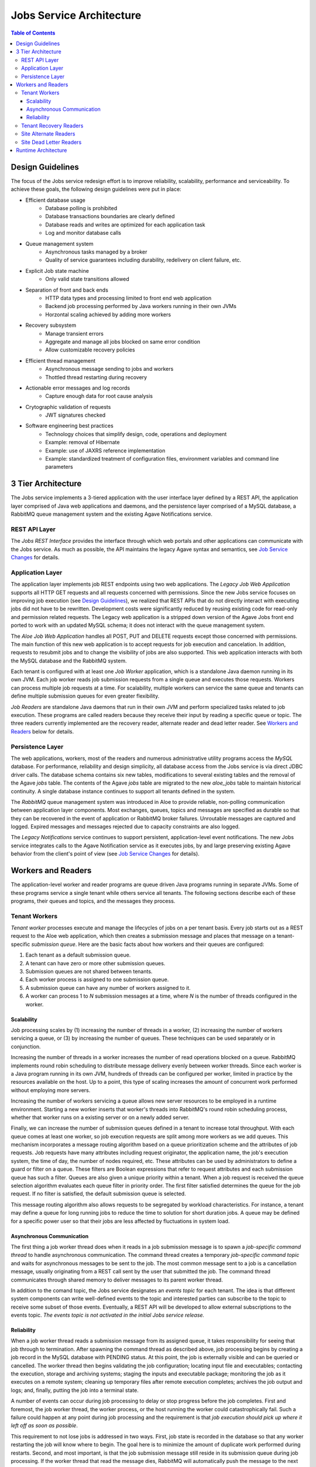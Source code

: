 Jobs Service Architecture
=========================

.. contents:: Table of Contents

Design Guidelines
-----------------

The focus of the Jobs service redesign effort is to improve reliability, scalability, performance and serviceability.  To achieve these goals, the following design guidelines were put in place:

- Efficient database usage
    - Database polling is prohibited
    - Database transactions boundaries are clearly defined
    - Database reads and writes are optimized for each application task
    - Log and monitor database calls
- Queue management system
    - Asynchronous tasks managed by a broker
    - Quality of service guarantees including durability, redelivery on client failure, etc.
- Explicit Job state machine
    - Only valid state transitions allowed
- Separation of front and back ends
    - HTTP data types and processing limited to front end web application
    - Backend job processing performed by Java workers running in their own JVMs
    - Horzontal scaling achieved by adding more workers
- Recovery subsystem 
    - Manage transient errors
    - Aggregate and manage all jobs blocked on same error condition
    - Allow customizable recovery policies 
- Efficient thread management
    - Asynchronous message sending to jobs and workers 
    - Thottled thread restarting during recovery
- Actionable error messages and log records
    - Capture enough data for root cause analysis
- Crytographic validation of requests
    - JWT signatures checked
- Software engineering best practices 
    - Technology choices that simplify design, code, operations and deployment
    - Example: removal of Hibernate
    - Example: use of JAXRS reference implementation
    - Example: standardized treatment of configuration files, environment variables and command line parameters
    
3 Tier Architecture
-------------------

.. image:: Aloe3TierArchitecture.jpg

The Jobs service implements a 3-tiered application with the user interface layer defined by a REST API, the application layer comprised of Java web applications and daemons, and the persistence layer comprised of a MySQL database, a RabbitMQ queue management system and the existing Agave Notifications service.

REST API Layer
^^^^^^^^^^^^^^

The *Jobs REST Interface* provides the interface through which web portals and other applications can communicate with the Jobs service.  As much as possible, the API maintains the legacy Agave syntax and semantics, see `Job Service Changes <aloe-job-changes.html>`_ for details. 

Application Layer
^^^^^^^^^^^^^^^^^

The application layer implements job REST endpoints using two web applications.  The *Legacy Job Web Application* supports all HTTP GET requests and all requests concerned with permissions.  Since the new Jobs service focuses on improving job execution (see `Design Guidelines`_), we realized that REST APIs that do not directly interact with executing jobs did not have to be rewritten.  Development costs were significantly reduced by reusing existing code for read-only and permission related requests.   The Legacy web application is a stripped down version of the Agave Jobs front end ported to work with an updated MySQL schema; it does not interact with the queue management system.

The *Aloe Job Web Application* handles all POST, PUT and DELETE requests except those concerned with permissions.  The main function of this new web application is to accept requests for job execution and cancelation.  In addition, requests to resubmit jobs and to change the visibility of jobs are also supported.  This web application interacts with both the MySQL database and the RabbitMQ system.

Each tenant is configured with at least one *Job Worker* application, which is a standalone Java daemon running in its own JVM.  Each job worker reads job submission requests from a single queue and executes those requests.  Workers can process multiple job requests at a time.  For scalability, multiple workers can service the same queue and tenants can define multiple submission queues for even greater flexibility.

*Job Readers* are standalone Java daemons that run in their own JVM and perform specialized tasks related to job execution.  These programs are called readers because they receive their input by reading a specific queue or topic.  The three readers currently implemented are the recovery reader, alternate reader and dead letter reader.  See `Workers and Readers`_ below for details.

Persistence Layer
^^^^^^^^^^^^^^^^^

The web applications, workers, most of the readers and numerous administrative utility programs access the *MySQL* database.  For performance, reliability and  design simplicity, all database access from the Jobs service is via direct JDBC driver calls.  The database schema contains six new tables, modifications to several existing tables and the removal of the Agave *jobs* table.  The contents of the Agave *jobs* table are migrated to the new *aloe_jobs* table to maintain historical continuity.  A single database instance continues to support all tenants defined in the system.

The *RabbitMQ* queue management system was introduced in Aloe to provide reliable, non-polling communication between application layer components.  Most exchanges, queues, topics and messages are specified as durable so that they can be recovered in the event of application or RabbitMQ broker failures.  Unroutable messages are captured and logged.  Expired messages and messages rejected due to capacity constraints are also logged.
 
The *Legacy Notifications* service continues to support persistent, application-level event notifications.  The new Jobs service integrates calls to the Agave Notification service as it executes jobs, by and large preserving existing Agave behavior from the client's point of view (see `Job Service Changes <aloe-job-changes.html>`_ for details).

Workers and Readers
-------------------

.. image:: AloeWorkers.jpg

The application-level worker and reader programs are queue driven Java programs running in separate JVMs.  Some of these programs service a single tenant while others service all tenants.  The following sections describe each of these programs, their queues and topics, and the messages they process.

Tenant Workers
^^^^^^^^^^^^^^

*Tenant worker* processes execute and manage the lifecycles of jobs on a per tenant basis.  Every job starts out as a REST request to the Aloe web application, which then creates a submission message and places that message on a tenant-specific *submission queue*.  Here are the basic facts about how workers and their queues are configured: 
 
#. Each tenant as a default submission queue.
#. A tenant can have zero or more other submission queues.
#. Submission queues are not shared between tenants.
#. Each worker process is assigned to one submission queue.
#. A submission queue can have any number of workers assigned to it.
#. A worker can process 1 to *N* submission messages at a time, where *N* is the number of threads configured in the worker.
 
Scalability
"""""""""""

Job processing scales by (1) increasing the number of threads in a worker, (2) increasing the number of workers servicing a queue, or (3) by increasing the number of queues.  These techniques can be used separately or in conjunction.

Increasing the number of threads in a worker increases the number of read operations blocked on a queue.  RabbitMQ implements round robin scheduling to distribute message delivery evenly between worker threads.  Since each worker is a Java program running in its own JVM, hundreds of threads can be configured per worker, limited in practice by the resources available on the host.  Up to a point, this type of scaling increases the amount of concurrent work performed without employing more servers.

Increasing the number of workers servicing a queue allows new server resources to be employed in a runtime environment.  Starting a new worker inserts that worker's threads into RabbitMQ's round robin scheduling process, whether that worker runs on a existing server or on a newly added server.

Finally, we can increase the number of submission queues defined in a tenant to increase total throughput.  With each queue comes at least one worker, so job execution requests are split among more workers as we add queues.  This mechanism incorporates a message routing algorithm based on a queue prioritization scheme and the attributes of job requests.  Job requests have many attributes including request originator, the application name, the job's execution system, the time of day, the number of nodes required, etc.  These attributes can be used by administrators to define a guard or filter on a queue.  These filters are Boolean expressions that refer to request attributes and each submission queue has such a filter.  Queues are also given a unique priority within a tenant.  When a job request is received the queue selection algorithm evaluates each queue filter in priority order.  The first filter satisfied determines the queue for the job request.  If no filter is satisfied, the default submission queue is selected.

This message routing algorithm also allows requests to be segregated by workload characteristics.  For instance, a tenant may define a queue for long running jobs to reduce the time to solution for short duration jobs.  A queue may be defined for a specific power user so that their jobs are less affected by fluctuations in system load. 

Asynchronous Communication
""""""""""""""""""""""""""

The first thing a job worker thread does when it reads in a job submission message is to spawn a *job-specific command thread* to handle asynchronous communication.  The command thread creates a temporary *job-specific command topic* and waits for asynchronous messages to be sent to the job.  The most common message sent to a job is a cancellation message, usually originating from a REST call sent by the user that submitted the job.  The command thread communicates through shared memory to deliver messages to its parent worker thread.

In addition to the comand topic, the Jobs service designates an *events topic* for each tenant.  The idea is that different system components can write well-defined events to the topic and interested parties can subscribe to the topic to receive some subset of those events.  Eventually, a REST API will be developed to allow external subscriptions to the events topic.  *The events topic is not activated in the initial Jobs service release.*

Reliability
"""""""""""

When a job worker thread reads a submission message from its assigned queue, it takes responsibility for seeing that job through to termination.  After spawning the command thread as described above, job processing begins by creating a job record in the MySQL database with PENDING status.  At this point, the job is externally visible and can be queried or cancelled.  The worker thread then begins validating the job configuration; locating input file and executables; contacting the execution, storage and archiving systems; staging the inputs and executable package; monitoring the job as it executes on a remote system; cleaning up temporary files after remote execution completes; archives the job output and logs; and, finally, putting the job into a terminal state. 

A number of events can occur during job processing to delay or stop progress before the job completes.  First and foremost, the job worker thread, the worker process, or the host running the worker could catastrophically fail.  Such a failure could happen at any point during job processing and the requirement is that *job execution should pick up where it left off as soon as possible*.

This requirement to not lose jobs is addressed in two ways.  First, job state is recorded in the database so that any worker restarting the job will know where to begin.  The goal here is to minimize the amount of duplicate work performed during restarts.  Second, and most important, is that the job submission message still reside in its submission queue during job processing.  If the worker thread that read the message dies, RabbitMQ will automatically push the message to the next worker thread waiting on the queue.  The queue broker guarantees the liveness of a job submission message until is it explicitly acknowledged by the worker responsible for it.  Workers only acknowledge their messages when job processing terminates or is blocked.

Another error mode is the failure of RabbitMQ itself.  This is a systemic failure comparable to the loss of the MySQL database.  The Jobs service's queues, topics, exchanges and messages are defined to be durable so that they can be recovered after a broker failure.

A discussion of the many ways a complex distributed system can fail and the effect those failures can have on running jobs is beyond this scope of this discussion.  An important component of reliability, however, is how the system behaves when transient errors occur.  The goal is to build into the Jobs service enough resilience to recover from temporary failures, which is where *recovery readers* come in.

Tenant Recovery Readers
^^^^^^^^^^^^^^^^^^^^^^^

Each tenant runs one *tenant recovery reader* daemon that reads messages from the tenant's exclusive *recovery queue*.  Recovery readers manage jobs while they are blocked due to some transient error condition.  The temporary error conditions currently recognized by the recovery subsystem are:

- Unavailability of applications
- Unavailability of execution or storage systems
- Job quota violations
- Remote system connection failures

When any of the above conditions are detected during job execution, the worker processing the job will put the job into recovery by (1) setting the job's status to BLOCKED, (2) placing a *recovery message* on the tenant's recovery queue, and (3) removing the job from its submission queue.  When a job is put into recovery responsibility transfers from the worker to the recovery subsystem.  Special care is taken to ensure that a job appears on one and only one queue at a time.  Support for additional error detection and recovery is expected to be added on an ongoing basis.

The recovery message contains information collected at the failure site and higher up in the executing job's call stack.  This information characterizes the error condition and specifies how the job will be restarted.  Specifically, the recovery message specifies the *policies* and *testers* used to recover the job.  Policies determine when the next error condition check should be made; testers implement the code that actually makes the checks.  New policies and testers can be easily plugged into the system, though at present they have to ship with the system. 

The recovery reader is a multithreaded Java program that processes the tenant's recovery queue.  Internally, recovery messages are organized into lists based on their error condition---jobs blocked by the same condition are put in the same list.  Recovery jobs are ordered by next check time and the recovery reader waits until that time to test a blocking condition.  Recovery information is kept in the MySQL database for resilience against reader failures. 

When a test indicates that a blocking condition has cleared, all jobs blocked by that condition are resubmitted for execution.  Resubmission entails (1) setting the job status to the value specified in the original recovery message, (2) creating a job submission message and placing it on the job's original submission queue, and (3) removing the job from the recovery subsystem and its persistent store.  Resubmission transfers responsibility for the job back to the tenant workers.  The job is immediately failed if it cannot be resubmitted.  Care is again taken to ensure that a job cannot be both in recovery and executing.

Site Alternate Readers
^^^^^^^^^^^^^^^^^^^^^^

The *alternate reader* daemon reads messages from the site-wide *alternate queue* shared by all tenants.  By specifying this site-wide alternate queue when defining RabbitMQ exchanges, the Jobs service provides a fail-safe destination for unroutable messages.  Currently, the reader simply logs the messages it reads.  See `RabbitMQ Alternate Exchanges <https://www.rabbitmq.com/ae.html>`_ for more information. 

Site Dead Letter Readers
^^^^^^^^^^^^^^^^^^^^^^^^

The *dead letter reader* daemon reads messages from the site-wide *dead letter queue* shared by all tenants.  By specifying this site-wide dead letters queue when defining RabbitMQ exchanges, the Jobs service provides a collection point for discarded dead letters.  Dead letters are messages that are rejected by the application without requeuing, messages whose time-to-live expires, or messages pushed to a full queue.  The Jobs service does not currently set message time-to-live values nor does it limit queue capacity.  Currently, the reader simply logs the messages it reads.  See `RabbitMQ Dead Letter Exchanges <https://www.rabbitmq.com/dlx.html>`_ for more information.


Runtime Architecture
--------------------

All Jobs service web applications, workers and readers are delivered as Docker images, so these components can be easily deployed and redeployed at different locations at runtime.  All deployments, however, observe the following constraints:

- The web application URLs are the only external facing interface and should, therefore, be stable. 
- Web applications, workers and recovery readers must have network access to the site's MySQL and RabbitMQ management systems.
- Alternate and dead letter readers must have authorized network access to the site's RabbitMQ management system.

For capacity planning and management, we recommend putting the workers and readers on different hosts than the web applications.  Daemons for multiple tenants can share the same host.  Since worker and reader daemons communicate only through the persistence layer, they can be moved between hosts without any reconfiguration as long as network connectivity is maintained.

The number and placement of workers is largely a matter of administrative convenience, expected load and resource availability.  Review the `Scalability`_ section for a discussion of vertical and horizontal scaling options. 

We recommend installing MySQL and RabbitMQ on their own virtual or physical hosts with reliable storage, automated backups, and sufficient network, memory and processing resources.  Whereas application layer components can be easily moved between hosts, the persistence layer components are not expected to change addresses often if at all.  All tenants depend on a stable persistence layer, so there's little benefit in containerizing these components. 
